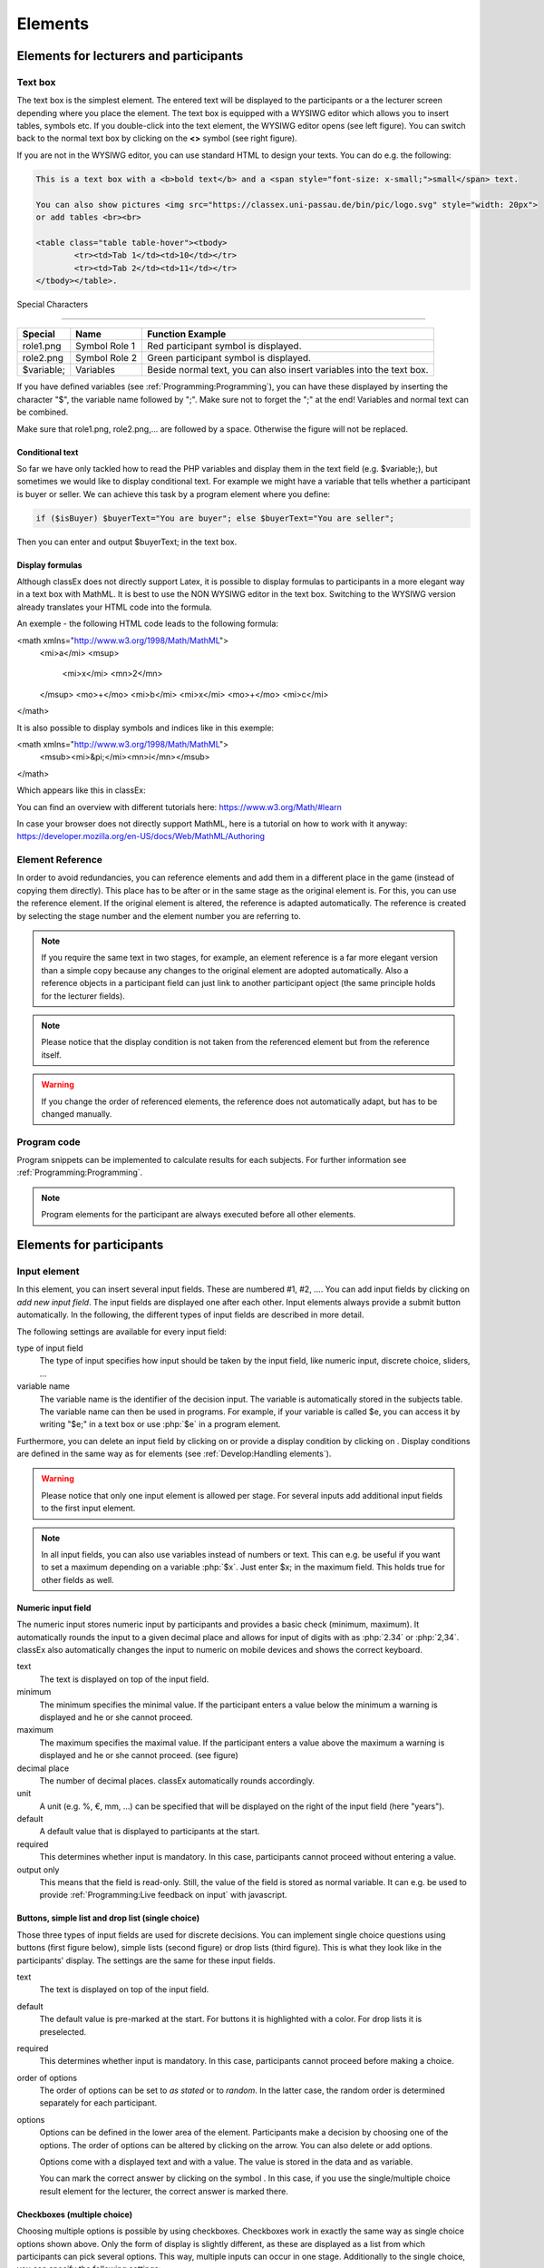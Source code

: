 .. _Elements:

=========
Elements
=========

Elements for lecturers and participants
=======================================


Text box
~~~~~~~~~


.. image:: _static/elements/text_field.png
    :width: 49%
.. image:: _static/elements/text_field2.png
    :width: 49%

The text box is the simplest element. The entered text will be displayed to the participants or a the lecturer screen depending where you place the element. The text box is equipped with a WYSIWG editor which allows you to insert tables, symbols etc. If you double-click into the text element, the WYSIWG editor opens (see left figure). You can switch back to the normal text box by clicking on the **<>** symbol (see right figure). 

If you are not in the WYSIWG editor, you can use standard HTML to design your texts. You can do e.g. the following:

.. code:: html

	This is a text box with a <b>bold text</b> and a <span style="font-size: x-small;">small</span> text.
	
	You can also show pictures <img src="https://classex.uni-passau.de/bin/pic/logo.svg" style="width: 20px">
	or add tables <br><br>

	<table class="table table-hover"><tbody>
		<tr><td>Tab 1</td><td>10</td></tr>
		<tr><td>Tab 2</td><td>11</td></tr>
	</tbody></table>.

Special Characters

-------------------

=========== ============== ===============
Special     Name 		   Function Example
=========== ============== ===============
role1.png   Symbol Role 1  Red participant symbol |pic_role1| is displayed. 
role2.png   Symbol Role 2  Green participant symbol |pic_role2| is displayed.
$variable;  Variables      Beside normal text, you can also insert variables into the text box. 
=========== ============== ===============

If you have defined variables (see :ref:`Programming:Programming`), you can have these displayed by inserting the character "$", the variable name followed by ";". Make sure not to forget the ";" at the end! Variables and normal text can be combined.

Make sure that role1.png, role2.png,... are followed by a space. Otherwise the figure will not be replaced.

.. |pic_role1| image:: _static/pic/role1.PNG
	:width: 15px
.. |pic_role2| image:: _static/pic/role2.PNG
	:width: 15px


Conditional text
-----------------

So far we have only tackled how to read the PHP variables and display them in the text field (e.g. $variable;), but sometimes we would like to display conditional text. For example we might have a variable that tells whether a participant is buyer or seller. We can achieve this task by a program element where you define:

.. code:: php

	if ($isBuyer) $buyerText="You are buyer"; else $buyerText="You are seller";

Then you can enter and output $buyerText; in the text box.


Display formulas
-----------------

Although classEx does not directly support Latex, it is possible to display formulas to participants in a more elegant way in a text box with MathML. It is best to use the NON WYSIWG editor in the text box. Switching to the WYSIWG version already translates your HTML code into the formula.

An exemple - the following HTML code leads to the following formula:

.. code:: HTML
<math xmlns="http://www.w3.org/1998/Math/MathML">
	<mi>a</mi>
	<msup>
		<mi>x</mi>
		<mn>2</mn>
	</msup>
	<mo>+</mo>
	<mi>b</mi>
	<mi>x</mi>
	<mo>+</mo>
	<mi>c</mi>
</math>


.. image:: _static/elements/MathML_exemple.PNG
    :width: 30%

It is also possible to display symbols and indices like in this exemple:

.. code:: HTML
<math xmlns="http://www.w3.org/1998/Math/MathML">
	<msub><mi>&pi;</mi><mn>i</mn></msub>
</math>

Which appears like this in classEx:

.. image:: _static/elements/MathML2.PNG



You can find an overview with different tutorials here: https://www.w3.org/Math/#learn

In case your browser does not directly support MathML, here is a tutorial on how to work with it anyway: https://developer.mozilla.org/en-US/docs/Web/MathML/Authoring




Element Reference
~~~~~~~~~~~~~~~~~

.. image:: _static/elements/reference.png
    :alt:  300p

In order to avoid redundancies, you can reference elements and add them in a different place in the game (instead of copying them directly). This place has to be after or in the same stage as the original element is. For this, you can use the reference element. If the original element is altered, the reference is adapted automatically. The reference is created by selecting the stage number and the element number you are referring to. 

.. note:: If you require the same text in two stages, for example, an element reference is a far more elegant version than a simple copy because any changes to the original element are adopted automatically. Also a reference objects in a participant field can just link to another participant opject (the same principle holds for the lecturer fields).

.. note:: Please notice that the display condition is not taken from the referenced element but from the reference itself.

.. warning:: If you change the order of referenced elements, the reference does not automatically adapt, but has to be changed manually.

Program code
~~~~~~~~~~~~

Program snippets can be implemented to calculate results for each subjects. For further information see :ref:`Programming:Programming`.

.. image:: _static/program.png
.. role:: php(code)
   :language: php


.. note:: Program elements for the participant are always executed before all other elements.


Elements for participants
==========================

Input element
~~~~~~~~~~~~~

In this element, you can insert several input fields. These are numbered #1, #2, …. You can add input fields by clicking on *add new input field*. The input fields are displayed one after each other. Input elements always provide a submit button automatically. In the following, the different types of input fields are described in more detail.

The following settings are available for every input field: 

type of input field
	The type of input specifies how input should be taken by the input field, like numeric input, discrete choice, sliders, ...

variable name 
	The variable name is the identifier of the decision input. The variable is automatically stored in the subjects table. The variable name can then be used in programs. For example, if your variable is called $e, you can access it by writing "$e;" in a text box or use :php:`$e` in a program element. 

Furthermore, you can delete an input field by clicking on |pic_delete| or provide a display condition by clicking on |pic_display|. Display conditions are defined in the same way as for elements (see :ref:`Develop:Handling elements`).

.. |pic_delete| image:: _static/pic/reject.png
				:width: 15px

.. |pic_display| image:: _static/pic/show.png
				:width: 15px

.. warning:: Please notice that only one input element is allowed per stage. For several inputs add additional input fields to the first input element.

.. note:: In all input fields, you can also use variables instead of numbers or text. This can e.g. be useful if you want to set a maximum depending on a variable :php:`$x`. Just enter $x; in the maximum field. This holds true for other fields as well.

Numeric input field
--------------------

.. image:: _static/elements/numeric.png
		:width: 49%
.. image:: _static/elements/numeric2.png
    	:width: 49%

The numeric input stores numeric input by participants and provides a basic check (minimum, maximum). It automatically rounds the input to a given decimal place and allows for input of digits with as :php:`2.34` or :php:`2,34`. classEx also automatically changes the input to numeric on mobile devices and shows the correct keyboard.

text
	The text is displayed on top of the input field. 

minimum
	The minimum specifies the minimal value. If the participant enters a value below the minimum a warning is displayed and he or she cannot proceed.

maximum
	The maximum specifies the maximal value. If the participant enters a value above the maximum a warning is displayed and he or she cannot proceed. (see figure)

decimal place
	The number of decimal places. classEx automatically rounds accordingly.

unit
	A unit (e.g. %, €, mm, …) can be specified that will be displayed on the right of the input field (here "years").

default
	A default value that is displayed to participants at the start. 

required
	This determines whether input is mandatory. In this case, participants cannot proceed without entering a value. 

output only
	This means that the field is read-only. Still, the value of the field is stored as normal variable. It can e.g. be used to provide :ref:`Programming:Live feedback on input` with javascript.


Buttons, simple list and drop list (single choice)
----------------------------------------------------

.. image:: _static/develop/buttons.PNG
   :height: 500px

Those three types of input fields are used for discrete decisions. You can implement single choice questions using buttons (first figure below), simple lists (second figure) or drop lists (third figure). This is what they look like in the participants' display. The settings are the same for these input fields.

.. image:: _static/ButtonsAndSelection3.JPG
    :width: 30%
.. image:: _static/ButtonsAndSelection2.JPG
    :width: 30%
.. image:: _static/ButtonsAndSelection4.JPG
     :width: 30%

text
	The text is displayed on top of the input field. 

default
	The default value is pre-marked at the start. For buttons it is highlighted with a color. For drop lists it is preselected.

required
	This determines whether input is mandatory. In this case, participants cannot proceed before making a choice.

order of options
	The order of options can be set to *as stated* or to *random*. In the latter case, the random order is determined separately for each participant.

options
	Options can be defined in the lower area of the element. Participants make a decision by choosing one of the options. The order of options can be altered by clicking on the arrow. You can also delete or add options. 

	Options come with a displayed text and with a value. The value is stored in the data and as variable.

	You can mark the correct answer by clicking on the symbol |pic_check.png|. In this case, if you use the single/multiple choice result element for the lecturer, the correct answer is marked there.

.. |pic_check.png| image:: _static/elements/check.png.PNG 
	:width: 15px



Checkboxes (multiple choice)
------------------------------

.. image:: _static/elements/multiple.png
		:width: 49%
.. image:: _static/elements/multiple2.png
    	:width: 49%

Choosing multiple options is possible by using checkboxes. Checkboxes work in exactly the same way as single choice options shown above. Only the form of display is slightly different, as these are displayed as a list from which participants can pick several options. This way, multiple inputs can occur in one stage. Additionally to the single choice, you can specify the following settings:

minimum and maximum number of choices and 
	This restricts how many options can be picked by the participant.

number of answers per row
	This states how many options are displayed in each row (here 2).

.. important:: Multiple choice inputs are stored separated with :php:`_`, e.g. :php:`2_3` if options with value 2 and 3 were selected. If you specify a default, please specify it accordingly. 


Radioline
---------

.. image:: _static/elements/radioline.png
		:width: 49%
.. image:: _static/elements/radioline2.png
    	:width: 49%

Radiolines, like Likert scales, offer stepwise input. Settings are

minimum and maximum
	The first bullet of the slider is the minimum value, the last the maximum values. For each bullet the value increases by one. In the example, a minimum of 0 and a maximum of 10 give 11 input possibilities.

default
	The default value is pre-marked at the start.

required
	This determines whether input is mandatory. In this case, participants cannot proceed before making a choice.
	
label options
	You can show all labels, which are then shown with rotated text below the radioline. Or you can show only right and left label. If you choose this option intermediate labels are ignored.

Label of the radioline values
	You can add a labels to each value of the radioline. Make sure that you specify the correct value. 
	
.. important:: The labels are only shown if you specify the correct value. E.g. if the radioline goes from 0 to 10 and you want a label at the very left, it has to have the value 0. If you choose the option to show only min/max labels, intermediate labels are ignored.

Slider
------

.. image:: _static/elements/slider.png
		:width: 49%
.. image:: _static/elements/slider2.png
    	:width: 49%

Sliders are a similar concept to radiolines. In this form of input, the participant moves a slider along a bar of predetermined positions. 

minimum and maximum
	The minimum and maximum determine the range of the slider.

number of steps
	The number of steps determines to how many position the slider can be moved. In the example, 20 steps between 0 and 10 mean that each step increase by 0.5. 

default
	The default value is pre-marked at the start. If no default is set, the slider is positioned in the middle of the range.

label left and right of the slider
	You can add a label on the left and the right of the slider. 
	


Text input
----------

.. image:: _static/elements/text.png
		:width: 49%
.. image:: _static/elements/text2.png
    	:width: 49%

Text input fields allow participants to enter a text. If a maximum is specified, it shows the number of remaining characters. 

minimum and maximum number of characters
	This limits the amount of characters which can be written by participants.

default
	The default value is written in the text input field.

number of rows 
	This determines the height of the text input field.


Hidden field
-------------

The hidden fields allows to save values. The only setting is to provide a default.


Next button
------------

The next button allows to add an additional button. Note that classEx normally provides buttons automatically. This may be useful, if you have no input but only a button. The only setting is the label of the button.


Other input fields
------------------

There are other input fields available (urn, infotext, mean of all input fields). Those are outdated and should only be used with care.

The contract input field is also outdated. Please use the `Contract`_ element instead.

Additional settings
-------------------

.. image:: _static/elements/additional_input.png
    	:width: 100%


At the bottom of each input element you can find additional settings which open by clicking on *additional settings*.

button label
	Here you can specify the label of the button. The default is "Submit". This button label is only used, if there is an own button for submitting your decision. E.g. in *Buttons (single choice)* buttons are labeled with the possible answers the editor inserted.

confirmation message
	If you enter a text here, participants are asked for confirmation before submitting. E.g. you can enter "Are you sure?" which is then displayed together with an OK button to participants.

hide decision after submitting
	After submitting, participants see a confirmation message and their input. If you switch this setting on, the input is not displayed anymore after submitting.

directly to next stage
	Normally participants are moved to the next stage by the experimenter (see `Start button and automatic start`_). If participants play individually and this settings is switched on, they move autonomously to the next stage. In this case, you have to select *no forwarding* if you use an automatic start.


show button later
	The appearance of the buttons can be delayed, e.g. if you want participants not to click too fast.





Winner's Notification
~~~~~~~~~~~~~~~~~~~~~

.. image:: _static/elements/notification.png
	:width: 50%

If a game is played with real payoffs, this element displays the payoff code to participants and the respective payoff. The payoff can be a number or also a text (e.g. two tickets for the theater). The element automatically provides a legal disclaimer. The payoff notice can be changed. Also the currency of the payoff can be changed under `course data`_.

.. image:: _static/elements/notfication.png
    :height: 300px

A winning notification is necessary for games with monetary payoff. The participants who are randomly drawn receive a winning notification as well as a code to cash in their earnings. 

payoff(variable) in €
	The amount of earnings can be determined by this setting. You can enter a fixed amount or you can enter a variable that is calculated beforehand. If, for example, the variable :php:`$payoff` is calculated in a program during the game, you can enter :php:`$payoff;` in the earnings field.

text if drawn
	The default text is: You were randomly drawn and get your payoff. Please remember the payoff code and the amount and go the lecturer's office.

text if not drawn
	The default text is: You were not randomly drawn to be paid out.

text if drawn and payoff = 0
	The default text is: You were randomly drawn, but your payoff is X. It is therefore not paid out.


.. important:: The winning notification can only be displayed if you also define a `Winner's draw`_ on the lecturer side. Otherwise no winner can be determined. Winners are always drawn with a lecturer element.


Contract
~~~~~~~~

With this element, you can enable participants to conclude contracts. By adjusting the settings, you can customize the contract to your needs. Contracts can be used to trade a commodity between subjects in real time. Subjects move around in the classroom and talk to each other. When they agreed on a price, they enter it into the input mask together with the signature of the counterpart (see seller screen). The counterpart has to accept the trade (or reject it, see buyer screen).

**The screen for the seller**
.. image:: _static/rungame/seller_png.png
    :width:  100%

**The screen for the buyer**
.. image:: _static/rungame/buyer_png.png
    :width:  100%

The contracts made can be shown at the lecturer's screen with the `Contract table`_. In addition, there are special functions in globals and subjects programs to retrieve contracts (see :ref:`Programming:Programming`). All contracts are also stored in the standard excel file which can be retrieved in the data menu (see :ref:`Run:Data`). 


.. image:: _static/elements/buyer_setting.png
    :width: 70%

Contracts can be set up by adding contract elements **both for buyers and sellers**. 


sell offers/buy offers
	If you turn this on, you allow for sell or buy offers made by the respective subject.

set quantities
	Allows to set quantities (otherwise quantity is always 1). With quantities, prices are set as price/unit.

hide ID
	allows to disable the ID. The ID is needed for sell and buy offers to be send to a specific person. E.g. if the buyer can make buy offers, she needs the ID of the seller to send the offer to.

	.. note:: Contract elements use the subject ID as ID for trading (because it is very short). But contracts are stored with the internal participant ID.

public
	If you activate this, offers are made to all other subjects who can accept them. This feature is still in a beta version. So test it with care.

max # contracts
	Maximum number of (accepted) contracts limits how many contracts can be made by a subject.

currency/min price/max price/decimal place
	Currency of the prices and minimum, maximum and decimal places can be specified here.

maximum quantity
	Maximum quantity a subject is allowed to possess. Limits how many items can be bought.

products
	You can specify a name (or a small image) and the initial amount of the good (e.g. the seller has 1 unit, the buyer 0 units).

By clicking on additional settings, further advanced settings can be adjusted.

.. image:: _static/elements/buyer_additionalsettings.png
    :width: 70%

retractable
	This determines if an offer can be withdrawn or not. The default is that offers can be withdrawn.
	
concurrent offers
	In case of public offers, this determines if more offers can be made at the same time. Note that this is only checked for the respective contract element. If you provide more contract elements to the same persons the check is only made for each contract element.

message
	You can provide a static message (e.g. about the buyer type) with the contract.

proprietary trading
	This allows to sell to or buy from yourself.

label price
	The label price can be changed, e.g. to wage. The label is shown in the price field if the field is empty.

label quantity
	The label quantity can be changed, e.g. to hours. The label is shown in the quantity field if the field is empty.

label /unit
	The label /unit can be changed, e.g. to /hour. The label is shown at the price input field.

permit
	If you enter a text or a number here, contracts can only be concluded if you enter the number.


Payoff matrix game
~~~~~~~~~~~~~~~~~~



.. image:: _static/elements/matrix1.png
    :width:  49%
.. image:: _static/elements/matrixresult.png
    :width:  49%



This element helps display the payoff from a two role game easily. This provides a simplification instead of using subjects programs to retrieve the other participant's value and to calculate payoffs. The same can be achieved with text boxes and subjects programs.

decision role 1 and role 2
	You need to specify which input field contains the decision of the respective participant for the row participant and for the column participant. The labels of the payoff matrix are determined by the specified input fields. 

results matrix
	In the table, you enter the payoff for the row participant first followed by the payoff for the column participant. The payoff is stored as variable $payoff; which can then be used for the winning notification or further calculations.


Camera
~~~~~~

.. image:: _static/Camera1.PNG
    :width: 49%
.. image:: _static/Camera2.PNG
    :width: 30%

With this element, you can enable participants take a picture of themselves.

variable
	The variable name, under which the picture is stored, has to be defined. 

allow retake
	Additionally, you can define if participants are allowed to retake a picture. Then only the last picture taken is saved.


.. note:: Informed Consent: Participants are asked by the browser if the browser can access the webcam or not. Please make participants aware that they do not have to take a picture and ask them for their consent.

Retrieving Pictures
-------------------
Pictures can be retrieved in the following ways:

At the participant' screen
	You can use the normal variable notation ($image;) to display pictures in text boxes.

At the lecturer screen
	You can use :php:`$getValues(...)` to retrieve the pictures of all participants and display them (see :ref:`Programming:Functions`).

From the stored data
	In the downloaded data you find stored images in the subjects table. They are base64 decoded and can be encoded with free online tools. Just take away "data:image/jpeg;base64," from the string, so that it starts e.g. with "/9j/....".

Javascript program
~~~~~~~~~~~~~~~~~~~

You can also add small javascript programs to the participant screen. More information can be found at :ref:`Programming:Javascript`.

Filled in form 
~~~~~~~~~~~~~~

This element allows you to display the filled in input element of the previous stage. This element is outdated and should only be used with care.

Elements for lecturers
======================

Start button and automatic start
~~~~~~~~~~~~~~~~~~~~~~~~~~~~~~~~

The start button is used to initiate a stage. 

.. important:: Each stage requires a start button or an automatic start. If stages have result elements, this is not true as result elements automatically provide a button to start the stage (if no other button is defined).

There are two alternatives. A start button which has to be clicked by the experimenter or an automatic start.


Start button
------------

.. image:: _static/elements/startbutton.png
    :width: 70%

The start buttons allows to start stages of a game. It is marked in blue and clearly visible to ease guidance for the lecturer. Before the start of the first stage it additionally states the number of logged in participants (here: 1). 

.. image:: _static/elements/startbutton2.png
    :width: 70%

After pressing the start button, the stage is started, the button disappears and a counter is shown which counts the number of participants in that stage. In the example it means that there are no red participants (0/0) and one green participant who finished the stage (1/1). Counting can done over all, by role, group or treatment.

The start button can be configured according to the own needs. 

.. image:: _static/elements/start.png
    :height: 150px

button label
	You can name the button (e.g. Start Trade).
feature
	Instead of starting the current stage, you can also use the start button to jump to different stages. 
confirmation message
	You can set if a pop-up should appear after clicking to confirm the action. 
round
	You can set if the current round number should be displayed or not.
stage name
	You can set if the stage name should be displayed or not.
count
	You can set the counter which appears after the start button is clicked. It can count decisions (also by role, treatment or group if set). 

Automatic start
---------------

.. image:: _static/elements/automatic.png
   :width: 50%

The automatic start button allows you to start stages when subjects finished the previous stage. With this feature, they can move through the game autonomously. 

mode
	The mode can be set to:

	- start if possible: If a subjects finishes the previous stage, it is forwarded to the next stage.
	- wait for all: Subjects are only forwarded if everyone in the group is done with the previous stage.
	- no forwarding: Subjects are not forwarded (This feature is only used if subjects forward them self by clicking on a button. This can be set in additional settings of the input element).
counter
	Setting this additionally allows you to deactivate the counter completely.
round
	You can set if the current round number should be displayed or not.
count
	You can set the counter which appears after the start button of the previous stage is clicked. It can count decisions (also by role, treatment or group if set).
stage name
	You can set if the stage name should be displayed or not.
	

..note:: classEx executes the start element always at the beginning of a new stage. If you e.g. want to forward all members of a group from stage 2 to stage 3 as soon as all of them made their decision, you have to implement an automatic start button set to "wait for all" at the beginning of stage 3.

..note:: If you use an automatic start in a stage, you can not use globals programs in this stage as participants move autonomously through the game and the globals program is only called once.


Winner's draw
~~~~~~~~~~~~~

.. image:: _static/elements/winnersdraw.png
    :width: 70%

This element should be implemented in the last stage and draws a winner among all participants. The earnings have to be calculated individually on the participant side (see `Winner's notification`_ for participants). You should draw winners only once in a game as the payoff codes do not distinguish between rounds.


method
	You can determine whether single participants or coupled participants shall be drawn. Drawing coupled participants only makes sense if you have defined roles. For games with two roles it is advisable to draw coupled participants as winners because the possibility that only one of the two participants could be drawn might overshadow considerations of fairness or reciprocity. 

number
	You can also decide how many participants or groups you want to draw.

.. important:: Payoffs per game are restricted to 100€ per default. If you need higher payoffs, you have to overwrite the variable $maxWin in a global program (e.g. :php:`$maxWin=1000;`).

.. note:: Experience has shown that earnings of less than 5€ are usually not cashed in. Therefore, games should be calibrated in a way that ensures that earnings are at least 10€.

.. important:: Winners are only drawn from participants who made a decision to avoid inactive participants to be drawn. Therefore it does not make any sense to put the winners' draw in the first stage.


Lecturer discrete choice
~~~~~~~~~~~~~~~~~~~~~~~~~

.. image:: _static/elements/lecturerdiscrete.png

With this element the lecturer/experimenter can make decisions for all participants during the game, e.g. tossing a coin in front of the class and entering the value in classEx so that payoffs can be calculated based on the coin toss.

.. image:: _static/Randomdraw.PNG
    :width: 70%

name
	This name will be displayed on the screen to identify the input button.

variable name
	The value will be saved under this name as a global variable and can be retrieved by that name.

for each participant
	If you switch this on, you can set the value for each participant separately. The value will be stored as a global variable in an array with the participant ID as index.

default
	You can set a default.

options
	You can specify options with different values.

update
	If you switch on the update, the element will check every two second if new participants arrived (only necessary when you switched on "for each participant").

Contract table
~~~~~~~~~~~~~~



With this element, all contracts that were concluded by participants as well as a chart and the average are displayed on the lecturer's screen. In the contract table, you have several tabs where you can switch between. You can see them in the figures below. 

The first tab lists the contracts for each round separately. If set, you can also display seller costs and buyer values along with the contract.

.. note:: The combination of session and round is a special feature in some games (apple market, fish market, ...). Normally, classEx only knows rounds.

.. image:: _static/Ctable4.PNG
    :alt:  300p

The tab *on average* provides summary statistics for each round (mean, median, min, max, std dev).

.. image:: _static/Ctable2.PNG
    :alt:  300p

The tab *chart*	shows contracts made over time. In case of different quantities, it also shows a bubble chart for the combination of quantities and prices.

.. image:: _static/Ctable3.PNG
    :alt:  300p

The tab *prediction* shows a predicition (if set). To create a prediction the variables :php:`$demand` and :php:`$supply` have to be filled in a global program. :php:`$supply` and :php:`$demand` should be arrays which contain prices as index and the resulting quantity as a value.

.. image:: _static/Ctable1.PNG
    :alt:  300p

The following settings can be adapted:

.. image:: _static/elements/contracttable.png
    :width: 70%


value array
	Gives the name of a (pre-filled) array which contains the role of the participant as index and the respective buyer or seller value as value. This is shown in the table as buyer/seller value.

label seller/buyer/price
	All labels in the table can be changed according to needs.

label seller value/buyer value
	If these are left empty, the columns seller value or buyer value are not displayed. If a text is provided, columns are labeled with the text and classEx reads the value array to provide seller/buyer values.

profit variables
	Can be left empty.

show quantities
	Additionally shows quantities in the contract table and a bubble chart with quantities and prices.

Result element
~~~~~~~~~~~~~~~

For displaying the results of a game various types of charts are available. 

.. important:: Note that you can only display saved subject variables. Decisions for input fields are saved automatically so that they can be displayed as well.

Whenever you can select variables in a field you only need to insert the variable name (e.g. "payoff"). If you want to use variables in other settings (e.g. the maximum) you have to use the standard notation (e.g. "$payoff;"), which gives the value of the variable.

For most result elements you can change the setting for *count*. By this you can determine whether results shall be displayed separately for groups, treatments or roles (if defined). 

Results single / multiple choice questions
------------------------------------------

.. image:: _static/elements/mc.png
    :alt:  300p

The results are displayed with percentage bars. The element automatically detects if the input is multiple choice or single choice. Hovering over the bars gives the absolute frequency of participants who opted for that option. The element should only be used with input fields with predefined options (otherwise you should use the `Results counter`_).

.. image:: _static/elements/singlechoice.png
    :width: 70%

The following settings can be changed:

variable
	Provide the name of the subjects variable.

show element
	Always display element or only if stage is activated.

round
	Select if only the current round or all rounds should be displayed.

count
	Participants are counted all together (or per treatment / role / group).


Results histogram
------------------

.. image:: _static/elements/histogram_screen.png
    :alt:  300p

The histogram draws the distribution of a variable. The black line marks the mean. Decisions are clustered into so called bins (here bins of 5). The graph allows for zooming and for adjusting the bin size and the maximum.

.. image:: _static/elements/histogram_screen_new.PNG
    :alt:  300p

The following settings can be changed:

variable
	Choose which variable you want to display.

show element
	Element is always displayed, only if stage is activated or if it is activated and after.

min
	Minimum of the histogram (Default 0).

max
	Maximum of the histogram.

size of bins
	How the values shall be pooled into *bins*. For example, if you define the bin 10, the data will be pooled in brackets of ten.

label x-axis
	The label you choose for the x-axis is displayed below the x-axis.

vertical line
	An additional red vertical line is drawn at the selected x-value (e.g. to specify a correct or true value).

round
    Select if only the current round or all rounds should be displayed.

count
	Participants are counted all together or per treatment / role / group.


.. note:: All values that are larger than the displayed maximum value are automatically pooled into the last bin.

Results Line Chart
-------------------

.. image:: _static/elements/linechart_pgg.png
    :alt:  300p

A line chart enables the display of the results of several rounds. The line chart automatically calculates the average of the input variable over all subjects. If the input variable is a discrete choice variable, the result is displayed in percent of choices. In the example, you can see a public goods game with three groups. The graph allows for zooming.


.. image:: _static/elements/linechart.png
    :width: 70%

The following settings are available:

variable
	The variable which should be displayed. 
minimum/maximum/label x-axis
	Minimum, maximum and label of x-axis
minimum/maximum/label y-axis
	Minimum, maximum and label of y-axis
show element
	Always display element or only if stage is activated.
input with array (globals)
	If you provide the name of a globals variable here, the variable setting is overwritten and data are taken directly from the globals array. The array should have the x-value as index and the respective y-value. 
count
	Participants are counted all together (or per treatment / role / group).




Results bubble
---------------



.. image:: _static/elements/bubble2.png
    :alt:  300p

The bubble chart displays the linkage between to continuous decisions, e.g. amount sent and amount returned. The size of the bubble shows how often the number was chosen. The number in the bubble shows x-value / y-value. If you display by role, group or treatment, bubbles in different colors are displayed. Hovering over the bubble, shows the total number of observations. The graph allows for zooming.

.. image:: _static/elements/bubble.png
    :width: 70%

variable x-axis and y-axis
	The variable which should be displayed on the x-axis and y-axis. 
minimum/maximum/label x-axis
	Minimum, maximum and label of x-axis
minimum/maximum/label y-axis
	Minimum, maximum and label of y-axis
show element
	Always display element, only if stage is activated or only if it's activated and after.

count
	Participants are counted all together (or per treatment / role / group).



 
Results counter
----------------

.. image:: _static/Bc.PNG
    :width: 70%

The counter enables you to display the relative frequency with which a specific answer was chosen. Hovering over the bars gives the absolute frequency of participants who opted for that option. The counter can be useful if the set of answers is open (e.g. text input). It lists all variable inputs according to their frequency.

.. note:: Using a multiple choice input field will result in the listing of combined answers. E.g. You can select A, B, C (multiple choice). Then the counter element will display how many percent chose A, A&B, A&C,... If you want to have the items analyzed separately (only A, B, C) you should use `Results single / multiple choice questions`_. 


.. image:: _static/elements/counter.png
    :width: 70%

variable
	The variable which should be displayed. 
maximal number
	This limits the maximal number of answers to be displayed. E.g. if this is set to 10, only the 10 most frequent answers are shown.
show element
	Always display element, only if stage is activated or only if it's activated and after.

Results game matrix
--------------------

.. image:: _static/elements/matrix2.png    
	:alt:  300p

The matrix displays the linkage between to discrete decisions. If a game e.g. is played with two different participants, the results can be displayed as a matrix. Or if a participant makes two different decisions the linkage between the two can be shown.

.. image:: _static/elements/matrix.png
    :width: 70%


decision role 1
	The decision for the row participant.
decision role 2
	The decision for the column participant.
results matrix
	Here you can specify the payoffs for each combination. The first value is the row participants, the second value the column participant.
show roles
	This settings determines if the role figure is displayed next to the payoffs in the matrix table.
show element
	Always display element or only if stage is activated.
display results
	Here you can choose if results should be pooled over all rounds or displayed separately for each round.
count
	Participants are counted all together (or per treatment / role / group).


.. note:: The displayed matrix only determines the image on the lecturer’s screen and not the payoff for participants. The payoff is calculated individually for the participants (either through the element `Payoff matrix game`_ or through a subjects program).

Results supply and demand
--------------------------

.. image:: _static/elements/supplydemand.png

This element displays a supply and demand graph. It uses array which are calculated in a globals program to display supply and demand. The graph allows for zooming.

.. image:: _static/elements/supplydemand2.png
	:width: 70%

supply
	This is the name of the globals variable which contains the supply data. The index of the array is the price and the value of the array is the number of suppliers which are willing to supply at this price. E.g. if you have 2 sellers with seller cost 20 and 4 sellers with seller cost 40, the supply array should be :php:`$supply = array(20=>2, 40=>4);`. Note that the number of sellers is not cumulated across prices. This is automatically done by classEx. If you provide a two dimensional array, you can plot more than one supply line, e.g. :php:`$supply = array(1=>array(20=>2, 40=>4), 2=>array(10=>3, 20=>1));` draws to supply lines.

demand
	This is the name of the globals variable which contains the demand data. The index of the array is the price and the value of the array is the number of demander which are willing to buy at this price. The logic follows the description for supply.

label x-axis / y-axis
	Labels can be provided for both axes.
count
	Participants are counted all together (or per treatment / role / group).

Results pie chart
------------------

.. image:: _static/elements/pienew.png
	
The pie chart shows the distribution of discrete choices as a pie chart. Slices of the pie can be highlighted by clicking on them. The graph allows for zooming.

.. image:: _static/elements/pienew2.png
	:width: 50%

variable
	The name of the variable
show element
	Always display element or only if stage is activated.

count
	Participants are counted all together (or per treatment / role / group).

.. note:: If you provide a numeric input as variable, classEx plots all numeric inputs from the stage in the pie chart. This only makes sense if you ask for percentages (which add up to 100%). For an example see the game Ricardian equivalence in the macroeconomics folder.


Results Likert scale
---------------------

.. image:: _static/elements/likert.png

This graphs allows to show data from Likert scales if the input was provided with a `Radioline`_ or `Slider`_. It shows the distribution and provides the mean. The graph allows for zooming. The graph allows for showing multiple variables in one graph.

.. image:: _static/elements/likertsetting.png
	:width: 70%

first variable / last variable
	Here you can select the variable(s) to be displayed. If you select e.g. variable #1 to #3 from a stage, the graph shows all three variables #1, #2, #3. If you want to show only one variable, just select the same variable for first and last variable.

count
	Participants are counted all together (or per treatment / role / group).

